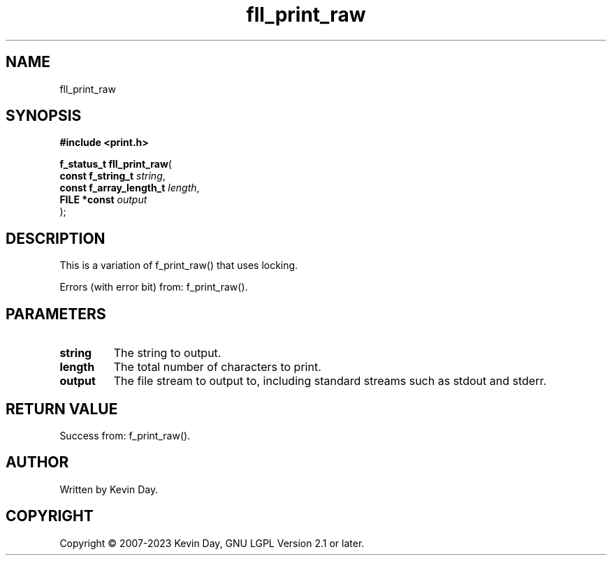 .TH fll_print_raw "3" "July 2023" "FLL - Featureless Linux Library 0.6.6" "Library Functions"
.SH "NAME"
fll_print_raw
.SH SYNOPSIS
.nf
.B #include <print.h>
.sp
\fBf_status_t fll_print_raw\fP(
    \fBconst f_string_t       \fP\fIstring\fP,
    \fBconst f_array_length_t \fP\fIlength\fP,
    \fBFILE *const            \fP\fIoutput\fP
);
.fi
.SH DESCRIPTION
.PP
This is a variation of f_print_raw() that uses locking.
.PP
Errors (with error bit) from: f_print_raw().
.SH PARAMETERS
.TP
.B string
The string to output.

.TP
.B length
The total number of characters to print.

.TP
.B output
The file stream to output to, including standard streams such as stdout and stderr.

.SH RETURN VALUE
.PP
Success from: f_print_raw().
.SH AUTHOR
Written by Kevin Day.
.SH COPYRIGHT
.PP
Copyright \(co 2007-2023 Kevin Day, GNU LGPL Version 2.1 or later.
